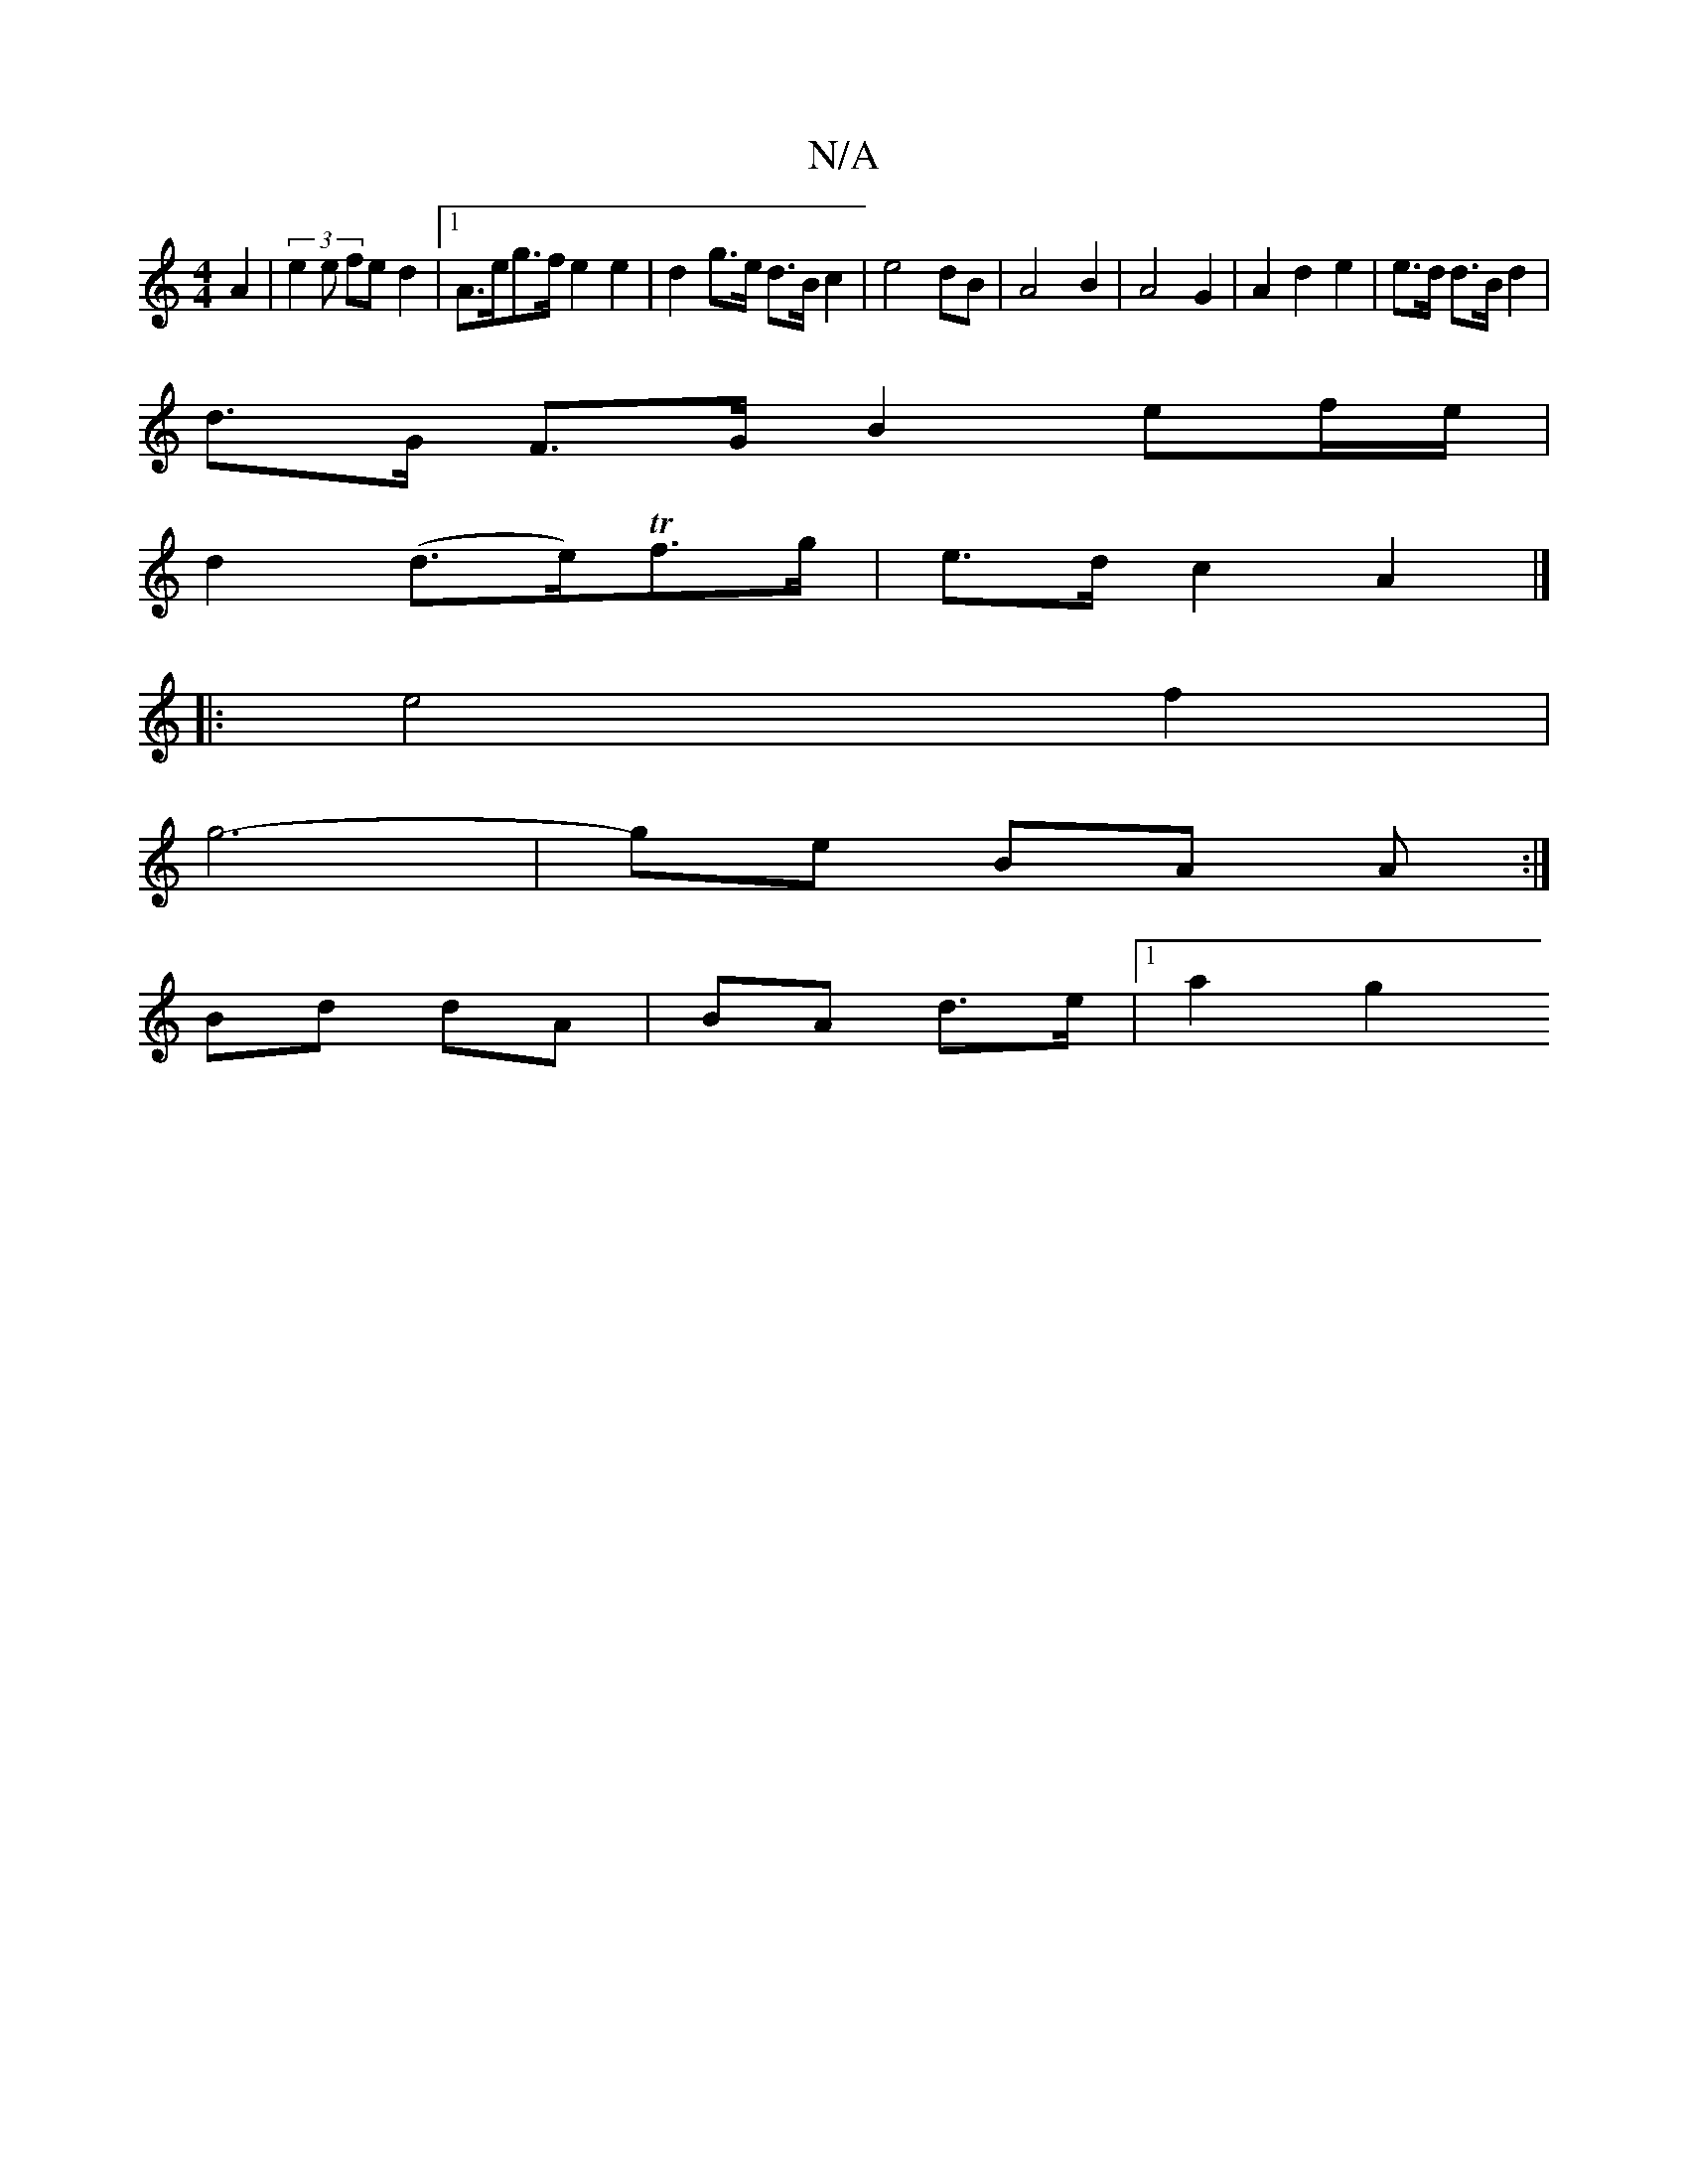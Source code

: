 X:1
T:N/A
M:4/4
R:N/A
K:Cmajor
2 A2 | (3e2e fe d2 |[1 A>eg>f e2 e2 | d2 g>e d>B c2 | e4 dB | A4- B2 | A4 G2 | A2 d2 e2 | e>d d>B d2 |
d>G F>G B2 ef/e/|
d2 (d>e)Tf>g | e>d c2 A2 |]
|: e4 f2 |
g6- | ge BA A :|
Bd dA | BA d>e |1 a2 g2